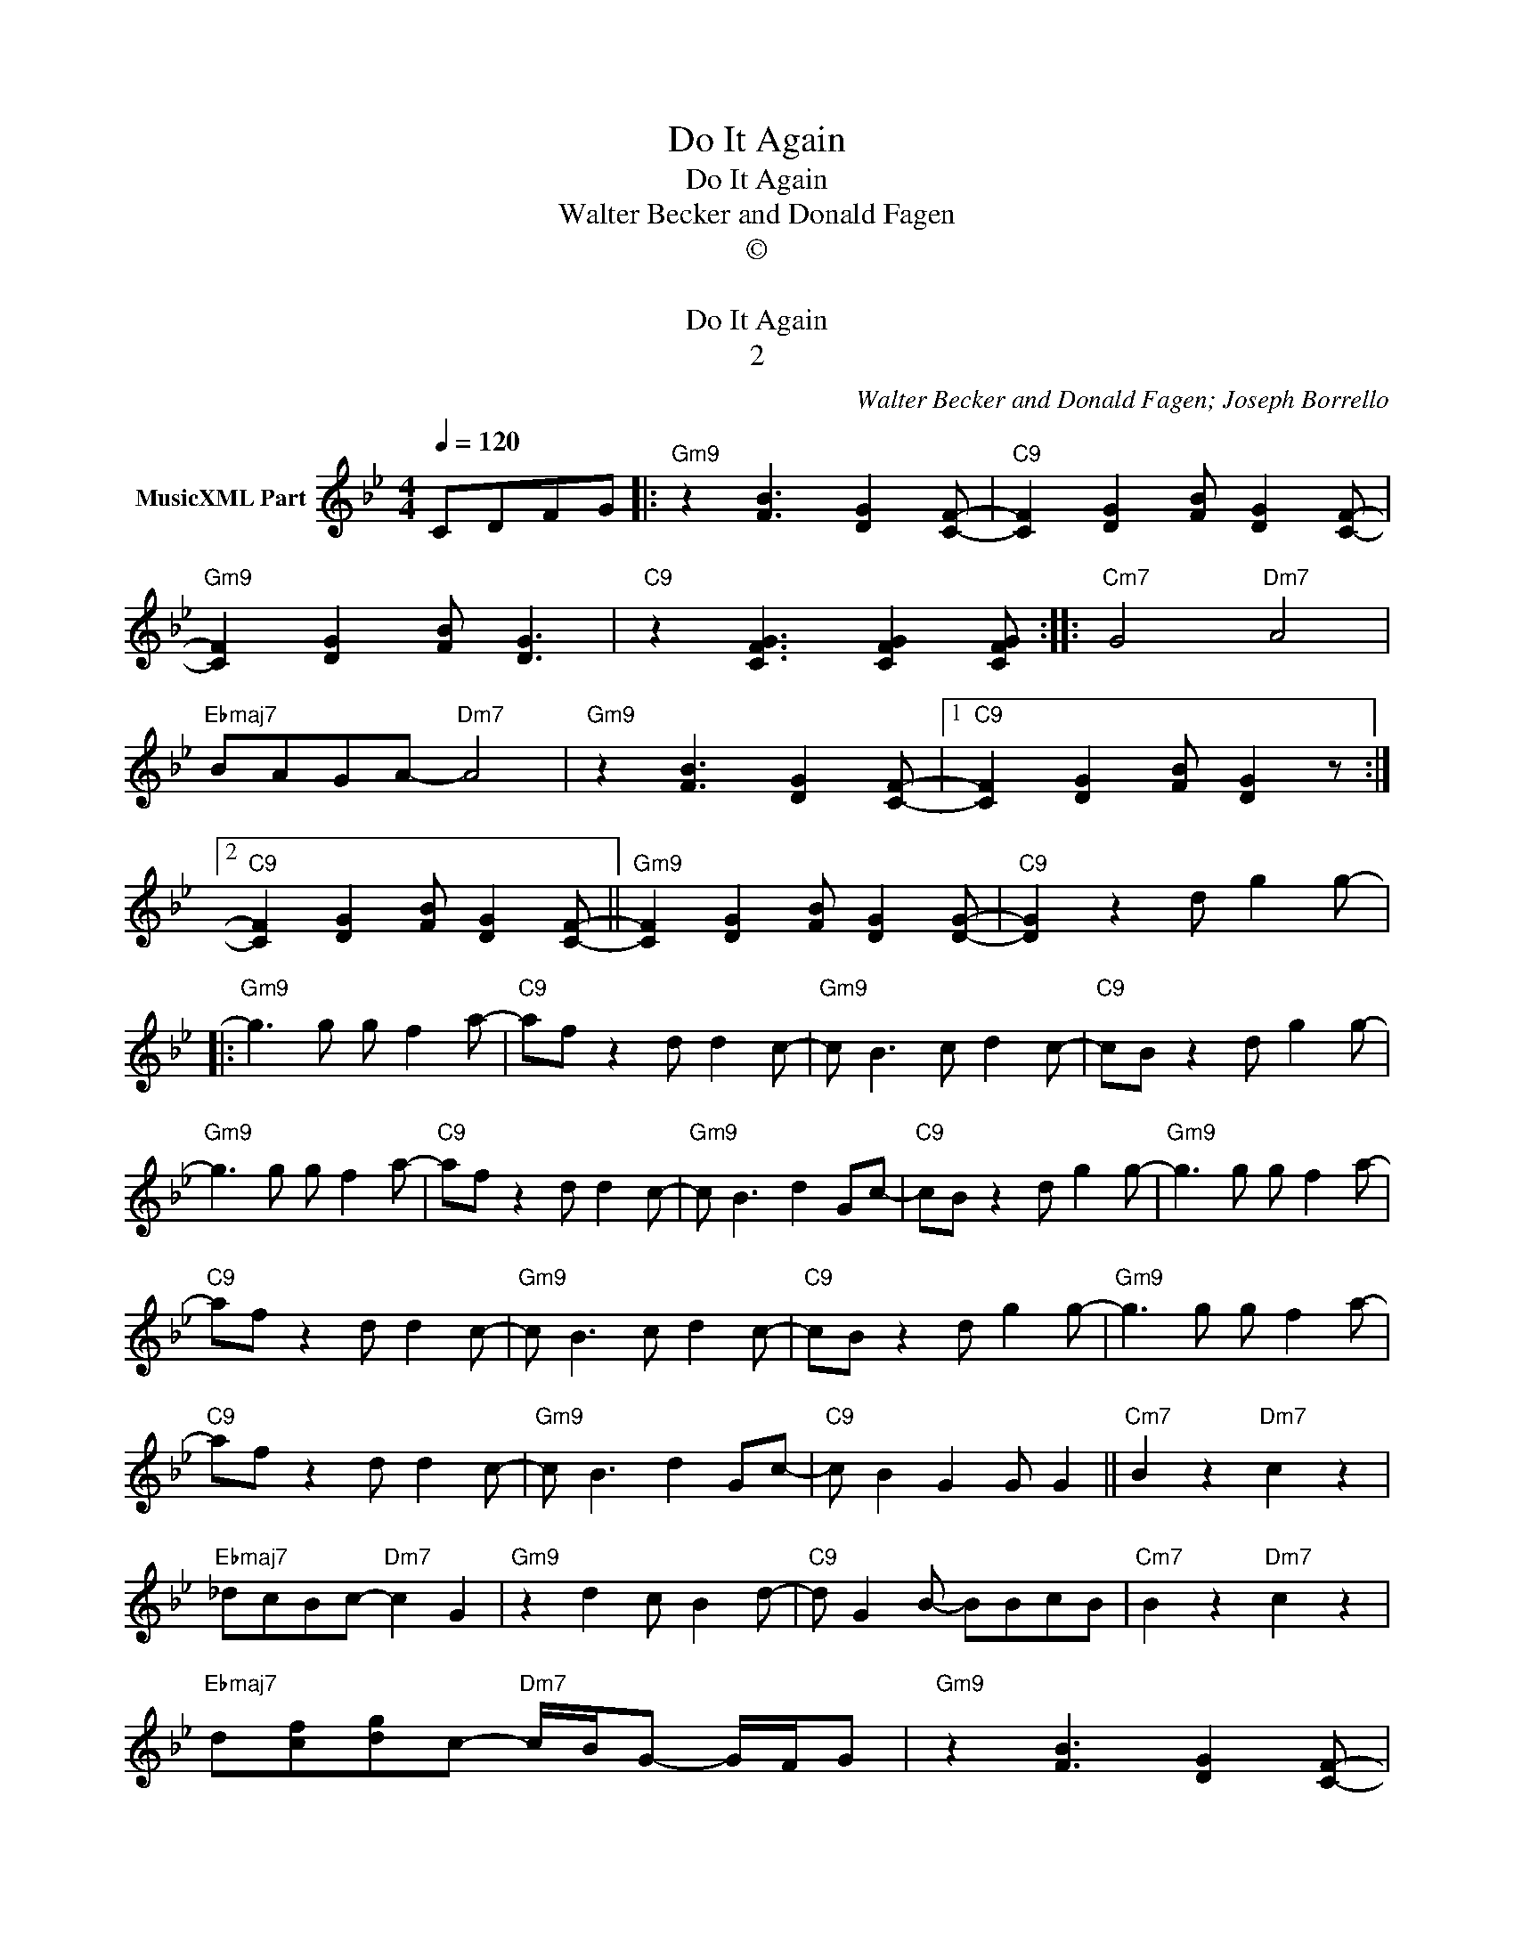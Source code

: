 X:1
T:Do It Again
T:Do It Again
T:Walter Becker and Donald Fagen
T:©
T: 
T:Do It Again
T:2
C:Walter Becker and Donald Fagen; Joseph Borrello
Z:All Rights Reserved
L:1/8
Q:1/4=120
M:4/4
K:Bb
V:1 treble nm="MusicXML Part"
%%MIDI program 0
%%MIDI control 7 102
%%MIDI control 10 64
V:1
 CDFG |:"Gm9" z2 [FB]3 [DG]2 [CF]- |"C9" [CF]2 [DG]2 [FB] [DG]2 [CF]- | %3
"Gm9" [CF]2 [DG]2 [FB] [DG]3 |"C9" z2 [CFG]3 [CFG]2 [CFG] ::"Cm7" G4"Dm7" A4 | %6
"Ebmaj7" BAGA-"Dm7" A4 |"Gm9" z2 [FB]3 [DG]2 [CF]- |1"C9" [CF]2 [DG]2 [FB] [DG]2 z :|2 %9
"C9" [CF]2 [DG]2 [FB] [DG]2 [CF]- ||"Gm9" [CF]2 [DG]2 [FB] [DG]2 [DG]- |"C9" [DG]2 z2 d g2 g- |: %12
"Gm9" g3 g g f2 a- |"C9" af z2 d d2 c- |"Gm9" c B3 c d2 c- |"C9" cB z2 d g2 g- | %16
"Gm9" g3 g g f2 a- |"C9" af z2 d d2 c- |"Gm9" c B3 d2 Gc- |"C9" cB z2 d g2 g- |"Gm9" g3 g g f2 a- | %21
"C9" af z2 d d2 c- |"Gm9" c B3 c d2 c- |"C9" cB z2 d g2 g- |"Gm9" g3 g g f2 a- | %25
"C9" af z2 d d2 c- |"Gm9" c B3 d2 Gc- |"C9" c B2 G2 G G2 ||"Cm7" B2 z2"Dm7" c2 z2 | %29
"Ebmaj7" _dcBc-"Dm7" c2 G2 |"Gm9" z2 d2 c B2 d- |"C9" d G2 B- BBcB |"Cm7" B2 z2"Dm7" c2 z2 | %33
"Ebmaj7" d[cf][dg]c-"Dm7" c/B/G- G/F/G |"Gm9" z2 [FB]3 [DG]2 [CF]- | %35
"C9" [CF]2 [DG]2 [FB] [DG]2 [CF]- |"Gm9" [CF]2 [DG]2 [FB] [DG]3 |1"C9" z2 [CFG]2 d g2 g- ::2 %38
"Gm9""_Solo Vamp" z2 [FB]3 [DG]2 z ||"C9" z2 [CFG]2 d g2 g- :|"Gm9" g3 g g f2 a- | %41
"C9" af z2 d d2 c- |"Fm7" c B3 c d2 c- |"Bb7" cB z2 d g2 g- |"Ebmaj7" g3 g g f2 a- | %45
"Ab7" af z2 d d2 c- |"Gm9" c B3 d2 Gc- |"Dm11" cB z2"G13" d g2 g- |"Ebmaj7" g3 g g f2 a- | %49
"Ab7" af z2 d d2 c- |"Fm7" c B3 c d2 c- |"Bb7" cB z2 d g2 g- |"Eb7" g3 g g f2 a- | %53
"Ab7" af z2 d d2 c- |"Gm9" c B3 d2 Gc- |"Dm11" c B2 G2"Dbm11" G"G13" G2 ||"Cm7" B2 z2"Dm7" c2 z2 | %57
"Ebmaj7" _dcBc-"Dm7" c2 G2 |"Gm9" z2 d2 c B2 d- |"C9" d G2 B- BBcB |"Cm7" B2 z2"Dm7" c2 z2 | %61
"Ebmaj7" d[cf][dg]c-"Dm7" c/B/G- G/F/G |:"Gm9" z2 [FB]3 [DG]2 [CF]- | %63
"C9" [CF]2 [DG]2 [FB] [DG]2 [CF]- |"Gm9" [CF]2 [DG]2 [FB] [DG]3 |"C9" z2 [CFG]3 [CFG]2 [CFG] :| %66

